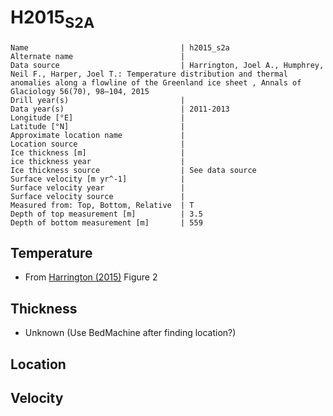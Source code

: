 * H2015_S2A
:PROPERTIES:
:header-args:jupyter-python+: :session ds :kernel ds
:clearpage: t
:END:

#+BEGIN_SRC bash :results verbatim :exports results
cat meta.bsv | sed 's/|/@| /' | column -s"@" -t
#+END_SRC

#+RESULTS:
#+begin_example
Name                                  | h2015_s2a
Alternate name                        | 
Data source                           | Harrington, Joel A., Humphrey, Neil F., Harper, Joel T.: Temperature distribution and thermal anomalies along a flowline of the Greenland ice sheet , Annals of Glaciology 56(70), 98–104, 2015 
Drill year(s)                         | 
Data year(s)                          | 2011-2013
Longitude [°E]                        | 
Latitude [°N]                         | 
Approximate location name             | 
Location source                       | 
Ice thickness [m]                     | 
ice thickness year                    | 
Ice thickness source                  | See data source
Surface velocity [m yr^-1]            | 
Surface velocity year                 | 
Surface velocity source               | 
Measured from: Top, Bottom, Relative  | T
Depth of top measurement [m]          | 3.5
Depth of bottom measurement [m]       | 559
#+end_example

** Temperature

+ From [[citet:harrington_2015][Harrington (2015)]] Figure 2

[[./harrington_2015_fig2_S1_S2_S3.png]]

** Thickness

+ Unknown (Use BedMachine after finding location?)
 
** Location

** Velocity

** Data                                                 :noexport:

#+BEGIN_SRC bash :exports results
cat data.csv | sort -t, -n -k2
#+END_SRC

#+RESULTS:
|                     t |                  d |
| -0.015780031486837487 |  3.513233031813016 |
|  -0.10435323838465216 |  4.205938916610933 |
|  -0.22614139786914755 |  5.582407794316168 |
|   -0.3479295573536412 |  6.651135980491347 |
|  -0.46971771683813657 |  7.856637807346516 |
|   -0.5915058763226302 |  9.267300095221756 |
|   -0.7132940358071256 |  10.43860851190692 |
|   -0.8350821952916192 | 11.678303748932137 |
|   -0.9568703547761146 | 12.849612165617316 |
|   -1.0786585142606082 | 13.473826019582376 |
|   -1.2004466737451036 | 14.200620104057464 |
|   -1.3222348332295972 | 14.824833958022566 |
|   -1.4440229927140926 | 15.414854401817621 |
|   -1.5658111521985862 | 15.970681435442685 |
|   -1.6875993116830816 |  16.73166893008778 |
|   -1.8093874711675753 | 17.150722323032824 |
|   -1.9311756306520707 | 17.911709817677917 |
|   -2.0529637901365643 |  18.53592367164299 |
|   -2.1747519496210597 | 19.057557295098064 |
|   -2.2965401091055533 |  19.64757773889312 |
|   -2.4183282685900487 |  20.44275864370826 |
|   -2.6207556841064683 | 21.966678992058917 |
|   -2.8144619778127637 | 22.821868766355095 |
|   -2.6170395049976207 |  27.78250606731814 |
|   -2.4183282685900487 | 32.000131281170496 |
|   -2.2965401091055533 |  35.65009369845626 |
|   -2.1747519496210597 |   40.2392351150782 |
|   -2.0751070918610193 |  43.25312996287329 |
|   -2.1130670376743677 |  48.08111923831498 |
|   -2.1526086478966064 |  57.52977299804013 |
|    -2.219038553069966 |  65.10682227072795 |
|   -2.3408267125544615 |  71.37294880274413 |
|   -2.3408267125544615 |  80.81033000966596 |
|    -2.407256617727821 |  84.96803826535313 |
|    -2.523508951781203 |  92.84583173179777 |
|    -2.623153809541243 | 100.87412880823683 |
|    -2.686815801999048 |  110.5931190505319 |
|   -2.7421740563101817 | 118.48022364559205 |
|   -2.8390510013546653 | 127.42956698517926 |
|    -2.912400688316918 | 137.34504366786325 |
|    -2.982982462563614 | 145.13065959127647 |
|   -3.0936989711858818 |  151.8664106931251 |
|      -3.1628967890748 | 161.50588372169267 |
|   -3.2062607549518543 |  173.3134907488119 |
|    -3.226558781532603 | 182.93184277094383 |
|    -3.298524512137078 | 187.09181305222683 |
|   -3.3981693698971185 | 193.80366383712067 |
|   -3.4756709259327057 | 202.50108211288136 |
|    -3.504734009446052 |  211.5063945121409 |
|   -3.6269508180100196 |  221.8757064080679 |
|    -3.596536447845347 | 233.93888042745147 |
|    -3.702639768608355 | 241.50820549645732 |
|   -3.7437630432394826 |  251.8699811234609 |
|   -3.8078204517995093 |  260.2925920969594 |
|   -3.8773404605865345 | 271.92762536913983 |
|     -3.73463186028631 | 282.12328853626263 |
|   -3.7886579791533475 |   284.407336129191 |
|   -3.9130011349906635 |  291.4891865891738 |
|    -4.055789421542425 | 302.04843109597215 |
|    -3.929608611284003 | 311.25591698558117 |
|   -3.9905026910262507 | 319.10125959064334 |
|    -4.118307145935015 | 331.89443944070035 |
|    -4.083388862446453 | 341.47852454020256 |
|    -4.112290850510746 | 350.46192984642744 |
|    -4.194221066891224 | 362.21369211812333 |
|    -4.117826675941858 |  371.3107742723373 |
|    -4.192252773404604 |  381.3075202157056 |
|    -4.079075897924065 | 387.78264064211527 |
|   -3.9929484128437007 |  392.0646912785848 |
|    -4.165895361183319 |  402.1692636950587 |
|    -4.023717643612931 |   409.138997801168 |
|   -3.9406802621462305 | 412.50242695626423 |
|    -4.027024094420572 | 421.77643519457536 |
|    -4.012645992750704 | 431.10569369335815 |
|   -4.0901621938271155 |  441.9240501549275 |
|   -3.9841760333906926 | 455.35843699143413 |
|   -3.9406802621462305 |  463.9378642044968 |
|     -3.84103540438619 | 472.27111389440597 |
|    -3.714934280379307 | 481.59250275965894 |
|    -3.730318895763922 |  493.8526354248486 |
|    -3.652817339728335 |   504.118312539204 |
|     -3.59376853512979 |  512.8442779286861 |
|     -3.55079998535496 |  520.3579003042673 |
|    -3.564497492036759 |   531.841353997809 |
|    -3.431384322483799 |  540.1725456257446 |
|    -3.337275290154871 |  551.4823141358706 |
|   -3.2320946069637166 |    559.48134077645 |


